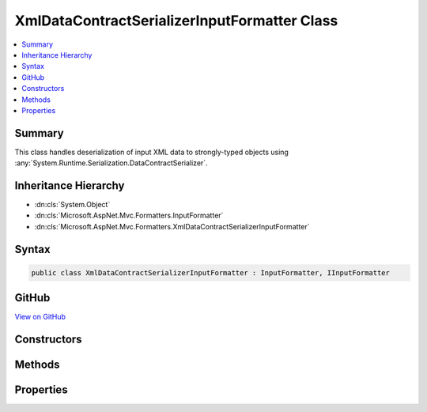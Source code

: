 

XmlDataContractSerializerInputFormatter Class
=============================================



.. contents:: 
   :local:



Summary
-------

This class handles deserialization of input XML data
to strongly-typed objects using :any:`System.Runtime.Serialization.DataContractSerializer`\.





Inheritance Hierarchy
---------------------


* :dn:cls:`System.Object`
* :dn:cls:`Microsoft.AspNet.Mvc.Formatters.InputFormatter`
* :dn:cls:`Microsoft.AspNet.Mvc.Formatters.XmlDataContractSerializerInputFormatter`








Syntax
------

.. code-block:: csharp

   public class XmlDataContractSerializerInputFormatter : InputFormatter, IInputFormatter





GitHub
------

`View on GitHub <https://github.com/aspnet/apidocs/blob/master/aspnet/mvc/src/Microsoft.AspNet.Mvc.Formatters.Xml/XmlDataContractSerializerInputFormatter.cs>`_





.. dn:class:: Microsoft.AspNet.Mvc.Formatters.XmlDataContractSerializerInputFormatter

Constructors
------------

.. dn:class:: Microsoft.AspNet.Mvc.Formatters.XmlDataContractSerializerInputFormatter
    :noindex:
    :hidden:

    
    .. dn:constructor:: Microsoft.AspNet.Mvc.Formatters.XmlDataContractSerializerInputFormatter.XmlDataContractSerializerInputFormatter()
    
        
    
        Initializes a new instance of DataContractSerializerInputFormatter
    
        
    
        
        .. code-block:: csharp
    
           public XmlDataContractSerializerInputFormatter()
    

Methods
-------

.. dn:class:: Microsoft.AspNet.Mvc.Formatters.XmlDataContractSerializerInputFormatter
    :noindex:
    :hidden:

    
    .. dn:method:: Microsoft.AspNet.Mvc.Formatters.XmlDataContractSerializerInputFormatter.CanReadType(System.Type)
    
        
        
        
        :type type: System.Type
        :rtype: System.Boolean
    
        
        .. code-block:: csharp
    
           protected override bool CanReadType(Type type)
    
    .. dn:method:: Microsoft.AspNet.Mvc.Formatters.XmlDataContractSerializerInputFormatter.CreateSerializer(System.Type)
    
        
    
        Called during deserialization to get the :any:`System.Runtime.Serialization.DataContractSerializer`\.
    
        
        
        
        :param type: The type of object for which the serializer should be created.
        
        :type type: System.Type
        :rtype: System.Runtime.Serialization.DataContractSerializer
        :return: The <see cref="T:System.Runtime.Serialization.DataContractSerializer" /> used during deserialization.
    
        
        .. code-block:: csharp
    
           protected virtual DataContractSerializer CreateSerializer(Type type)
    
    .. dn:method:: Microsoft.AspNet.Mvc.Formatters.XmlDataContractSerializerInputFormatter.CreateXmlReader(System.IO.Stream, System.Text.Encoding)
    
        
    
        Called during deserialization to get the :any:`System.Xml.XmlReader`\.
    
        
        
        
        :param readStream: The  from which to read.
        
        :type readStream: System.IO.Stream
        
        
        :param encoding: The  used to read the stream.
        
        :type encoding: System.Text.Encoding
        :rtype: System.Xml.XmlReader
        :return: The <see cref="T:System.Xml.XmlReader" /> used during deserialization.
    
        
        .. code-block:: csharp
    
           protected virtual XmlReader CreateXmlReader(Stream readStream, Encoding encoding)
    
    .. dn:method:: Microsoft.AspNet.Mvc.Formatters.XmlDataContractSerializerInputFormatter.GetCachedSerializer(System.Type)
    
        
    
        Gets the cached serializer or creates and caches the serializer for the given type.
    
        
        
        
        :type type: System.Type
        :rtype: System.Runtime.Serialization.DataContractSerializer
        :return: The <see cref="T:System.Runtime.Serialization.DataContractSerializer" /> instance.
    
        
        .. code-block:: csharp
    
           protected virtual DataContractSerializer GetCachedSerializer(Type type)
    
    .. dn:method:: Microsoft.AspNet.Mvc.Formatters.XmlDataContractSerializerInputFormatter.GetSerializableType(System.Type)
    
        
    
        Gets the type to which the XML will be deserialized.
    
        
        
        
        :param declaredType: The declared type.
        
        :type declaredType: System.Type
        :rtype: System.Type
        :return: The type to which the XML will be deserialized.
    
        
        .. code-block:: csharp
    
           protected virtual Type GetSerializableType(Type declaredType)
    
    .. dn:method:: Microsoft.AspNet.Mvc.Formatters.XmlDataContractSerializerInputFormatter.ReadRequestBodyAsync(Microsoft.AspNet.Mvc.Formatters.InputFormatterContext)
    
        
        
        
        :type context: Microsoft.AspNet.Mvc.Formatters.InputFormatterContext
        :rtype: System.Threading.Tasks.Task{Microsoft.AspNet.Mvc.Formatters.InputFormatterResult}
    
        
        .. code-block:: csharp
    
           public override Task<InputFormatterResult> ReadRequestBodyAsync(InputFormatterContext context)
    

Properties
----------

.. dn:class:: Microsoft.AspNet.Mvc.Formatters.XmlDataContractSerializerInputFormatter
    :noindex:
    :hidden:

    
    .. dn:property:: Microsoft.AspNet.Mvc.Formatters.XmlDataContractSerializerInputFormatter.MaxDepth
    
        
    
        Indicates the acceptable input XML depth.
    
        
        :rtype: System.Int32
    
        
        .. code-block:: csharp
    
           public int MaxDepth { get; set; }
    
    .. dn:property:: Microsoft.AspNet.Mvc.Formatters.XmlDataContractSerializerInputFormatter.SerializerSettings
    
        
    
        Gets or sets the :any:`System.Runtime.Serialization.DataContractSerializerSettings` used to configure the 
        :any:`System.Runtime.Serialization.DataContractSerializer`\.
    
        
        :rtype: System.Runtime.Serialization.DataContractSerializerSettings
    
        
        .. code-block:: csharp
    
           public DataContractSerializerSettings SerializerSettings { get; set; }
    
    .. dn:property:: Microsoft.AspNet.Mvc.Formatters.XmlDataContractSerializerInputFormatter.WrapperProviderFactories
    
        
    
        Gets the list of :any:`Microsoft.AspNet.Mvc.Formatters.Xml.IWrapperProviderFactory` to
        provide the wrapping type for de-serialization.
    
        
        :rtype: System.Collections.Generic.IList{Microsoft.AspNet.Mvc.Formatters.Xml.IWrapperProviderFactory}
    
        
        .. code-block:: csharp
    
           public IList<IWrapperProviderFactory> WrapperProviderFactories { get; }
    
    .. dn:property:: Microsoft.AspNet.Mvc.Formatters.XmlDataContractSerializerInputFormatter.XmlDictionaryReaderQuotas
    
        
    
        The quotas include - DefaultMaxDepth, DefaultMaxStringContentLength, DefaultMaxArrayLength,
        DefaultMaxBytesPerRead, DefaultMaxNameTableCharCount
    
        
        :rtype: System.Xml.XmlDictionaryReaderQuotas
    
        
        .. code-block:: csharp
    
           public XmlDictionaryReaderQuotas XmlDictionaryReaderQuotas { get; }
    

